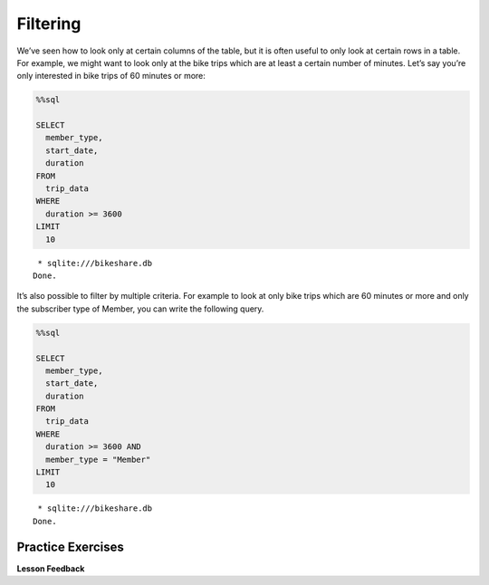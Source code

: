 .. Copyright (C)  Google, Runestone Interactive LLC
   This work is licensed under the Creative Commons Attribution-ShareAlike 4.0
   International License. To view a copy of this license, visit
   http://creativecommons.org/licenses/by-sa/4.0/.


Filtering
=========

We’ve seen how to look only at certain columns of the table, but it is
often useful to only look at certain rows in a table. For example, we
might want to look only at the bike trips which are at least a certain
number of minutes. Let’s say you’re only interested in bike trips of 60
minutes or more:


.. code:: python3

    %%sql

    SELECT
      member_type,
      start_date,
      duration
    FROM
      trip_data
    WHERE
      duration >= 3600
    LIMIT
      10


.. parsed-literal::

     * sqlite:///bikeshare.db
    Done.


.. raw:: html

    <table>
        <tr>
            <th>member_type</th>
            <th>start_date</th>
            <th>duration</th>
        </tr>
        <tr>
            <td>Casual</td>
            <td>2011-01-01 01:48:57.000000</td>
            <td>40181</td>
        </tr>
        <tr>
            <td>Casual</td>
            <td>2011-01-01 09:47:33.000000</td>
            <td>5009</td>
        </tr>
        <tr>
            <td>Casual</td>
            <td>2011-01-01 09:53:23.000000</td>
            <td>4642</td>
        </tr>
        <tr>
            <td>Casual</td>
            <td>2011-01-01 09:53:38.000000</td>
            <td>4645</td>
        </tr>
        <tr>
            <td>Casual</td>
            <td>2011-01-01 09:54:06.000000</td>
            <td>4628</td>
        </tr>
        <tr>
            <td>Casual</td>
            <td>2011-01-01 10:16:55.000000</td>
            <td>10474</td>
        </tr>
        <tr>
            <td>Casual</td>
            <td>2011-01-01 10:20:15.000000</td>
            <td>10279</td>
        </tr>
        <tr>
            <td>Casual</td>
            <td>2011-01-01 10:20:42.000000</td>
            <td>10250</td>
        </tr>
        <tr>
            <td>Casual</td>
            <td>2011-01-01 10:34:49.000000</td>
            <td>5744</td>
        </tr>
        <tr>
            <td>Casual</td>
            <td>2011-01-01 10:37:04.000000</td>
            <td>5611</td>
        </tr>
    </table>


It’s also possible to filter by multiple criteria. For example to look
at only bike trips which are 60 minutes or more and only the subscriber
type of Member, you can write the following query.


.. code:: python3

    %%sql

    SELECT
      member_type,
      start_date,
      duration
    FROM
      trip_data
    WHERE
      duration >= 3600 AND
      member_type = "Member"
    LIMIT
      10


.. parsed-literal::

     * sqlite:///bikeshare.db
    Done.


.. raw:: html

    <table>
        <tr>
            <th>member_type</th>
            <th>start_date</th>
            <th>duration</th>
        </tr>
        <tr>
            <td>Member</td>
            <td>2011-01-02 11:14:50.000000</td>
            <td>4642</td>
        </tr>
        <tr>
            <td>Member</td>
            <td>2011-01-02 14:45:35.000000</td>
            <td>7173</td>
        </tr>
        <tr>
            <td>Member</td>
            <td>2011-01-03 13:37:39.000000</td>
            <td>3989</td>
        </tr>
        <tr>
            <td>Member</td>
            <td>2011-01-03 15:43:35.000000</td>
            <td>10571</td>
        </tr>
        <tr>
            <td>Member</td>
            <td>2011-01-03 19:50:54.000000</td>
            <td>7412</td>
        </tr>
        <tr>
            <td>Member</td>
            <td>2011-01-04 11:41:54.000000</td>
            <td>7288</td>
        </tr>
        <tr>
            <td>Member</td>
            <td>2011-01-04 13:40:25.000000</td>
            <td>29436</td>
        </tr>
        <tr>
            <td>Member</td>
            <td>2011-01-04 14:59:35.000000</td>
            <td>7053</td>
        </tr>
        <tr>
            <td>Member</td>
            <td>2011-01-04 17:29:29.000000</td>
            <td>11325</td>
        </tr>
        <tr>
            <td>Member</td>
            <td>2011-01-04 18:21:42.000000</td>
            <td>4341</td>
        </tr>
    </table>


Practice Exercises
------------------

.. reveal:: bikes_ex1
    :instructoronly:

    .. code:: sql

        %%sql

        SELECT
          *
        FROM
          trip_data
        WHERE
          bike_number = 'W01274' AND
          duration < 900


    .. parsed-literal::

        * sqlite:///bikeshare.db
        Done.


    .. raw:: html

        <table border="1" class="dataframe">
        <thead>
            <tr style="text-align: right;">
            <th></th>
            <th>index</th>
            <th>duration</th>
            <th>start_date</th>
            <th>end_date</th>
            <th>start_station</th>
            <th>end_station</th>
            <th>bike_number</th>
            <th>member_type</th>
            </tr>
        </thead>
        <tbody>
            <tr>
            <th>0</th>
            <td>1206675</td>
            <td>828</td>
            <td>2011-12-21 19:12:38.000000</td>
            <td>2011-12-21 19:26:26.000000</td>
            <td>31216</td>
            <td>31101</td>
            <td>W01274</td>
            <td>Member</td>
            </tr>
            <tr>
            <th>1</th>
            <td>1207802</td>
            <td>594</td>
            <td>2011-12-22 08:39:06.000000</td>
            <td>2011-12-22 08:49:00.000000</td>
            <td>31101</td>
            <td>31246</td>
            <td>W01274</td>
            <td>Member</td>
            </tr>
            <tr>
            <th>2</th>
            <td>1208703</td>
            <td>707</td>
            <td>2011-12-22 13:21:50.000000</td>
            <td>2011-12-22 13:33:38.000000</td>
            <td>31624</td>
            <td>31209</td>
            <td>W01274</td>
            <td>Member</td>
            </tr>
            <tr>
            <th>3</th>
            <td>1217513</td>
            <td>387</td>
            <td>2011-12-28 12:23:41.000000</td>
            <td>2011-12-28 12:30:09.000000</td>
            <td>31209</td>
            <td>31108</td>
            <td>W01274</td>
            <td>Member</td>
            </tr>
            <tr>
            <th>4</th>
            <td>1217776</td>
            <td>782</td>
            <td>2011-12-28 14:09:18.000000</td>
            <td>2011-12-28 14:22:20.000000</td>
            <td>31108</td>
            <td>31619</td>
            <td>W01274</td>
            <td>Member</td>
            </tr>
            <tr>
            <th>5</th>
            <td>1218022</td>
            <td>389</td>
            <td>2011-12-28 16:12:29.000000</td>
            <td>2011-12-28 16:18:58.000000</td>
            <td>31619</td>
            <td>31623</td>
            <td>W01274</td>
            <td>Member</td>
            </tr>
            <tr>
            <th>6</th>
            <td>1218218</td>
            <td>303</td>
            <td>2011-12-28 17:14:02.000000</td>
            <td>2011-12-28 17:19:05.000000</td>
            <td>31623</td>
            <td>31618</td>
            <td>W01274</td>
            <td>Member</td>
            </tr>
            <tr>
            <th>7</th>
            <td>1218755</td>
            <td>287</td>
            <td>2011-12-28 20:19:32.000000</td>
            <td>2011-12-28 20:24:20.000000</td>
            <td>31105</td>
            <td>31202</td>
            <td>W01274</td>
            <td>Member</td>
            </tr>
            <tr>
            <th>8</th>
            <td>1219211</td>
            <td>833</td>
            <td>2011-12-29 08:25:47.000000</td>
            <td>2011-12-29 08:39:41.000000</td>
            <td>31202</td>
            <td>31220</td>
            <td>W01274</td>
            <td>Member</td>
            </tr>
            <tr>
            <th>9</th>
            <td>1223563</td>
            <td>430</td>
            <td>2011-12-30 17:29:05.000000</td>
            <td>2011-12-30 17:36:15.000000</td>
            <td>31401</td>
            <td>31107</td>
            <td>W01274</td>
            <td>Member</td>
            </tr>
            <tr>
            <th>10</th>
            <td>1224505</td>
            <td>223</td>
            <td>2011-12-31 08:51:24.000000</td>
            <td>2011-12-31 08:55:08.000000</td>
            <td>31107</td>
            <td>31602</td>
            <td>W01274</td>
            <td>Member</td>
            </tr>
            <tr>
            <th>11</th>
            <td>1224651</td>
            <td>422</td>
            <td>2011-12-31 10:25:15.000000</td>
            <td>2011-12-31 10:32:18.000000</td>
            <td>31602</td>
            <td>31104</td>
            <td>W01274</td>
            <td>Member</td>
            </tr>
            <tr>
            <th>12</th>
            <td>1224701</td>
            <td>669</td>
            <td>2011-12-31 10:46:31.000000</td>
            <td>2011-12-31 10:57:40.000000</td>
            <td>31104</td>
            <td>31246</td>
            <td>W01274</td>
            <td>Member</td>
            </tr>
        </tbody>
        </table>

    Question 2

    .. code:: sql

        SELECT
          end_station,
          duration
        FROM
          trip_data
        WHERE
          start_station = 31111 AND
          duration > 8 * 60 * 60


    Question 3

    .. code:: sql

        SELECT
          COUNT(*)
        FROM
          trip_data
        WHERE
          start_station = 31111 AND
          duration > 8 * 60 * 60 AND
          end_station = 31111



    Figure out how to get all the trips on the bike with id of ``W01274``
    and only include rides which are shorter than 15 minutes.


    .. fillintheblank:: sql_ex1

        What is the longest of the rides you just selected? |blank|

        - :833: Is the correct answer
          :828: Is close, but it is the second longest
          :x: Keep trying


    .. fillintheblank:: sql_trips_31111

        Get the ending station and the duration of all of the bike trips
        originating at station ``31111`` that lasted 8 hours or more. How many
        trips match the criteria above?

        - :21: Is the correct answer
          :20|22: Close, but count again
          :x: Incorrect 8 hours is 28,800 seconds


    .. fillintheblank:: sql_trips_return

        How many trips longer than 8 hours started and ended and station
        ``31111`` by casual riders?

        - :4: Is the correct answer
          :5: Is the total for both members and casual riders
          :x: catchall feedback


**Lesson Feedback**

.. poll:: LearningZone_10_1
    :option_1: Comfort Zone
    :option_2: Learning Zone
    :option_3: Panic Zone

    During this lesson I was primarily in my...

.. poll:: Time_10_1
    :option_1: Very little time
    :option_2: A reasonable amount of time
    :option_3: More time than is reasonable

    Completing this lesson took...

.. poll:: TaskValue_10_1
    :option_1: Don't seem worth learning
    :option_2: May be worth learning
    :option_3: Are definitely worth learning

    Based on my own interests and needs, the things taught in this lesson...

.. poll:: Expectancy_10_1
    :option_1: Definitely within reach
    :option_2: Within reach if I try my hardest
    :option_3: Out of reach no matter how hard I try

    For me to master the things taught in this lesson feels...


